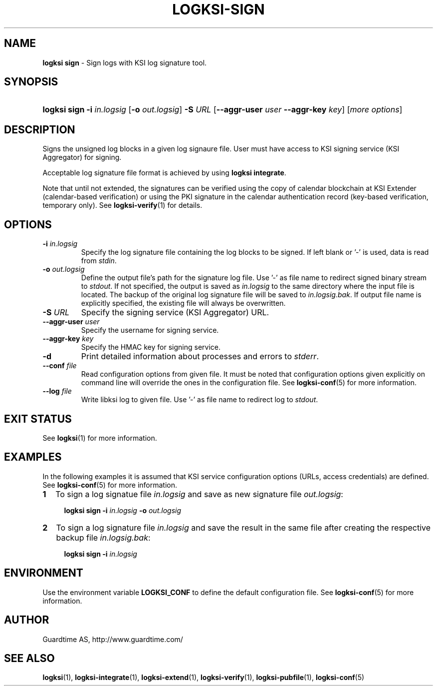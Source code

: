 .TH LOGKSI-SIGN 1
.\"
.SH NAME
\fBlogksi sign \fR- Sign logs with KSI log signature tool.
.\"
.SH SYNOPSIS
.HP 4
\fBlogksi sign -i \fIin.logsig\fR [\fB-o \fIout.logsig\fR] \fB-S \fIURL \fR[\fB--aggr-user \fIuser \fB--aggr-key \fIkey\fR] [\fImore options\fR]
.\"
.SH DESCRIPTION
Signs the unsigned log blocks in a given log signaure file. User must have access to KSI signing service (KSI Aggregator) for signing.
.LP
Acceptable log signature file format is achieved by using \fBlogksi integrate\fR.
.LP
Note that until not extended, the signatures can be verified using the copy of calendar blockchain at KSI Extender (calendar-based verification) or using the PKI signature in the calendar authentication record (key-based verification, temporary only). See \fBlogksi-verify\fR(1) for details.
.\"
.SH OPTIONS
.TP
\fB-i \fIin.logsig\fR
Specify the log signature file containing the log blocks to be signed. If left blank or '-' is used, data is read from \fIstdin\fR.
.\"
.TP
\fB-o \fIout.logsig\fR
Define the output file's path for the signature log file. Use '-' as file name to redirect signed binary stream to \fIstdout\fR. If not specified, the output is saved as \fIin.logsig\fR to the same directory where the input file is located. The backup of the original log signature file will be saved to \fIin.logsig.bak\fR. If output file name is explicitly specified, the existing file will always be overwritten.
.\"
.TP
\fB-S \fIURL\fR
Specify the signing service (KSI Aggregator) URL.
.\"
.TP
\fB--aggr-user \fIuser\fR
Specify the username for signing service.
.\"
.TP
\fB--aggr-key \fIkey\fR
Specify the HMAC key for signing service.
.\"
.TP
\fB-d\fR
Print detailed information about processes and errors to \fIstderr\fR.
.\"
.TP
\fB--conf \fIfile\fR
Read configuration options from given file. It must be noted that configuration options given explicitly on command line will override the ones in the configuration file. See \fBlogksi-conf\fR(5) for more information.
.\"
.TP
\fB--log \fIfile\fR
Write libksi log to given file. Use '-' as file name to redirect log to \fIstdout\fR.
.br
.\"
.SH EXIT STATUS
See \fBlogksi\fR(1) for more information.
.\"
.SH EXAMPLES
In the following examples it is assumed that KSI service configuration options (URLs, access credentials) are defined. See \fBlogksi-conf\fR(5) for more information.
.\"
.TP 2
\fB1
To sign a log signatue file \fIin.logsig\fR and save as new signature file \fIout.logsig\fR:
.LP
.RS 4
\fBlogksi sign -i \fIin.logsig\fR \fB-o \fIout.logsig\fR
.RE
.\"
.TP 2
\fB2
To sign a log signature file \fIin.logsig\fR and save the result in the same file after creating the respective backup file \fIin.logsig.bak\fR:
.LP
.RS 4
\fBlogksi sign -i \fIin.logsig\fR
.RE
.\"
.SH ENVIRONMENT
Use the environment variable \fBLOGKSI_CONF\fR to define the default configuration file. See \fBlogksi-conf\fR(5) for more information.
.LP
.SH AUTHOR
Guardtime AS, http://www.guardtime.com/
.LP
.SH SEE ALSO
\fBlogksi\fR(1), \fBlogksi-integrate\fR(1), \fBlogksi-extend\fR(1), \fBlogksi-verify\fR(1), \fBlogksi-pubfile\fR(1), \fBlogksi-conf\fR(5)
